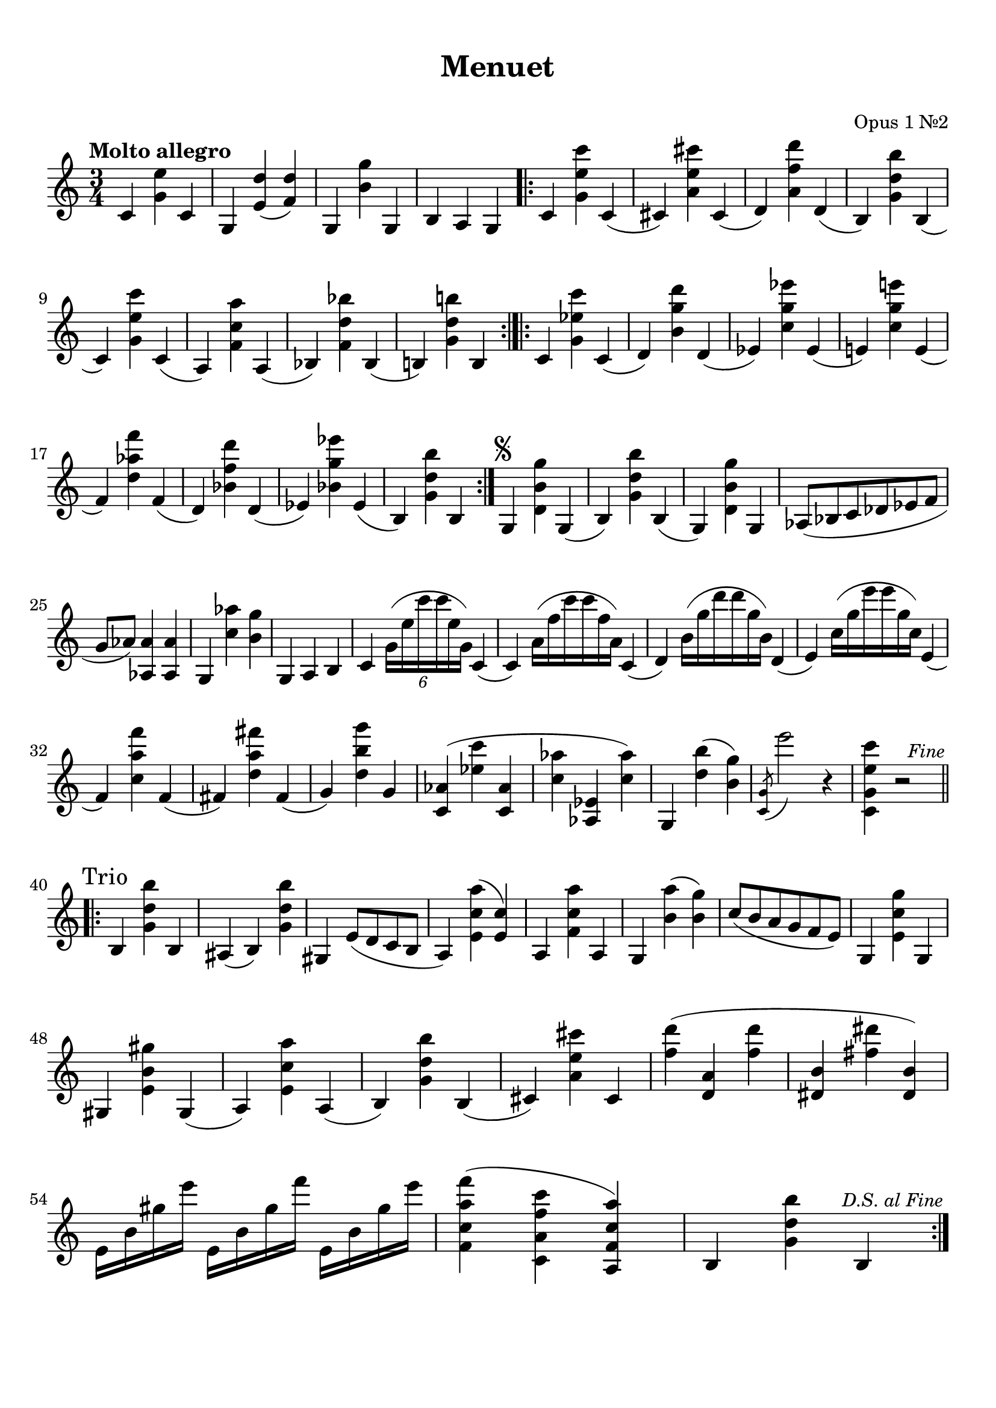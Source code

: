 \version "2.20.0"

moltoAllegro = \markup { \large Molto allegro}
trio = \markup { \large Trio }
	
violin = \relative c' {

	\clef treble
	\tempo "Molto allegro"
%  \tweak X-offset #-4 \tweak Y-offset #4 ^\moltoAllegro

	\key c \major
	\time 3/4
  

	c4 
	<g' e'>
	c, |

	g 
	<e' d'>(
	<f d'>) |

	g,
	<b' g'>
	g, |

	b a g \bar ".|:"

	c
	<g' e' c'>
	c,( |

	cis) 
	<a' e' cis'>
	cis,( | 

	d)
	<a' f' d'>
	d,( |

	b)
	<g' d' b'>
	b,( |

	\break

	c)
	<g' e' c'>
	c,( |

	a) 
	<f' c' a'>
	a,( |

	bes)
	<f' d' bes'>
	bes,( |

	b!)
	<g' d' b'!>
	b, \bar ":|.|:"
	
	c
	<g' ees' c'>
	c,( |

	d) 
	<b' g' d'>
	d,( |

	ees)
	<c' g' ees'>
	ees,( |

	e!)
	<c' g' e'!>
	e,( |

	\break

	f) 
	<d' aes' f' >
	f,( |

	d)
	<bes' f' d'>
	d,( |

	ees)
	<bes' g' ees'>
	ees,( |

	b)
	<g' d' b'>
	b, \bar ":|."

  \once \override Score.RehearsalMark.font-size = #-1
  \tweak X-offset #3
	\mark \markup { \musicglyph #"scripts.segno" }
	
	g
	<d' b' g'>
	g,( |

	b)
	<g' d' b'>
	b,( |

	g)
	<d' b' g'>
	g, |

	aes8( bes c des ees f |

	\break

	g aes) 
  <aes aes,>4 
	<aes aes,>

	g,
	<c' aes'>
	<b g'> |

	g, a b |

	c
	\tuplet 6/4 { 
		g'16( e' c' c e, g,)
	}	
	c,4( |

 	c)
	\omit TupletNumber 
	\tuplet 6/4 { 
		a'16( f' c' c f, a,)
	}	
	c,4( |

	d)
	\omit TupletNumber
	\tuplet 6/4 { 
		b'16( g' d' d g, b,)
	}	
	d,4( |

 	e)
	\omit TupletNumber			
	\tuplet 6/4 { 
		c'16( g' e' e g, c,)
	}	
	e,4( |
 
	\break

 	f)
	<c' a' f' >
	f,( |

  fis)
	<d' a' fis' >
	fis,( |

	g)
	<d' b' g'>
	g, |

	<c, aes'>(
	<ees' c' >
	<c, aes' > |

	<c' aes'>
	<aes, ees'>
	<c' aes'>) |

	g, 
	<d'' b'>(
	<b g'>) |

	\acciaccatura <c, g'>8 e''2		
	r4 |

	<c,, g' e' c'> 
	r2 \bar "||"

	\once \override Score.RehearsalMark.break-visibility = #end-of-line-visible
  \once \override Score.RehearsalMark.self-alignment-X = #RIGHT
  \once \override Score.RehearsalMark.font-size = #-1	
  \mark \markup { \italic "Fine" }

	\break

	\tweak X-offset #-3.5 
	\tweak Y-offset #4
	^\trio

	\bar ".|:-||" 

	b4 
	<g' d' b'>
	<b,> |
	
	ais( b)
	<g' d' b'> |

	gis, e'8( d c b |

	a4) 
	<e' c' a'>(
	<e c'>) |

	a, 
	<f' c' a'>
	a, |
  
	g 
	<b' a'>(
	<b g'>) |

	c8( b a g f e) |

	g,4 
	<e' c' g'>
	g, |

	\break

	gis
	<e' b' gis'>
	gis,( |

	a)
	<e' c' a'>
	a,( |
  
	b)
	<g' d' b'>
	<b,>( |

	cis)
	<a' e' cis'>
	cis, |

	<f' d'>(
	<d, a'>
	<f' d'> |

	<dis, b'>
	<fis' dis'>
	<dis, b'>) |

	\break

	e16 b' gis' e'
	e,, b' gis' f'
	e,, b' gis' e' |

	<f,, c' a' f'>4(
	<c a' f' c'>
	<a f' c' a'>) |

	b
	<g' d' b'>
	b, | \bar ":|."

	\once \override Score.RehearsalMark.break-visibility = #end-of-line-visible
  \once \override Score.RehearsalMark.self-alignment-X = #RIGHT
  \once \override Score.RehearsalMark.font-size = #-1	
	\mark \markup { \italic "D.S. al Fine" }

	\break

}

\header {
	title = "Menuet"
	opus = "Opus 1 Nr.2"
	tagline = "" 
}
\markup {
	\vspace #1
}
\score {

	\new Staff = "violinStaff" \violin 

	\layout {
		indent = 0.0
		#(layout-set-staff-size 22.45)	
		}

	\midi { 
		\tempo 4 = 150
	}

}
\paper {
	top-margin = 10
	system-system-spacing =
		#'((basic-distance . 14) 
    (minimum-distance . 8)
    (padding . 5.5)
    (stretchability . 60)) 
}


%\markup {
%  \line {
%  	hello world
%  }
%}

